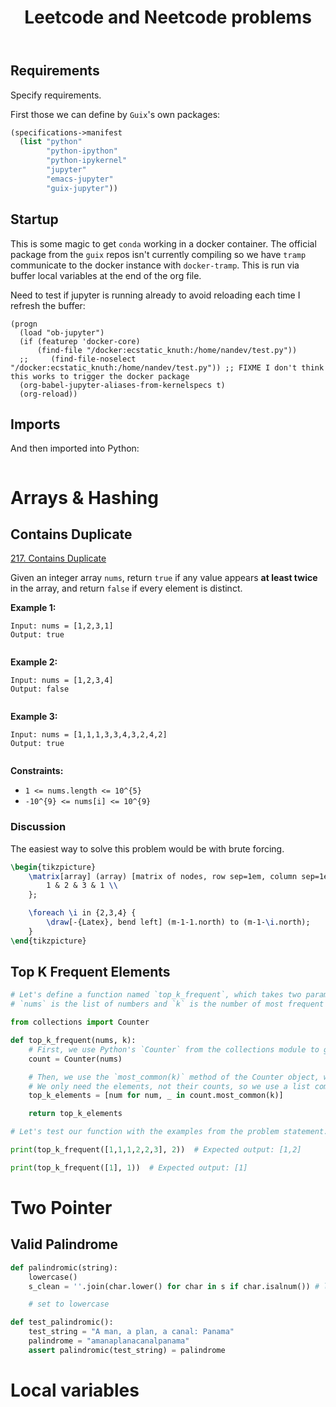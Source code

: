 #+TITLE: Leetcode and Neetcode problems
#+PROPERTY: header-args :session *leetcode* :kernel python3 :mkdirp yes :noweb yes
#+LATEX_HEADER: \usepackage{tikz}
#+LATEX_HEADER: \usepackage{svg}
#+OPTIONS: tex:t

** Requirements
:PROPERTIES:
:CREATED:  [2023-08-01 Tue 16:33]
:ID:       d4092b96-6a26-46ce-a630-0bce8f30664e
:END:

Specify requirements.

First those we can define by ~Guix~'s own packages:
#+begin_src scheme :tangle manifest.scm :eval no
(specifications->manifest
  (list "python"
        "python-ipython"
        "python-ipykernel"
        "jupyter"
        "emacs-jupyter"
        "guix-jupyter"))
#+end_src

# TODO run conversion to requirements.txt file

** Startup
:PROPERTIES:
:CREATED:  [2023-08-01 Tue 16:33]
:ID:       0ddda5dc-13c2-4eea-8290-a146bb7c04c6
:END:

This is some magic to get ~conda~ working in a docker container. The official package from the ~guix~ repos isn't currently compiling so we have ~tramp~ communicate to the docker instance with ~docker-tramp~. This is run via buffer local variables at the end of the org file.

Need to test if jupyter is running already to avoid reloading each time I refresh the buffer:
#+name: startup
#+begin_src elisp :tangle settings.el :results silent
(progn
  (load "ob-jupyter")
  (if (featurep 'docker-core)
      (find-file "/docker:ecstatic_knuth:/home/nandev/test.py"))
  ;;     (find-file-noselect "/docker:ecstatic_knuth:/home/nandev/test.py")) ;; FIXME I don't think this works to trigger the docker package
  (org-babel-jupyter-aliases-from-kernelspecs t)
  (org-reload))
#+end_src

** Imports
:PROPERTIES:
:CREATED:  [2023-08-01 Tue 16:33]
:ID:       f758a1c4-d64c-423d-b099-3cca6bac6305
:END:

And then imported into Python:
#+begin_src jupyter-python :noweb-ref imports :results silent
#+end_src

* Arrays & Hashing
:PROPERTIES:
:CREATED:  [2023-08-02 Wed 20:01]
:ID:       4106350d-4e04-43a0-9807-5741b95270ec
:END:

** Contains Duplicate
:PROPERTIES:
:CREATED:  [2023-08-30 Wed 12:09]
:ID:       1c9aa7df-9b0f-4622-b29d-fd2d3ff51637
:END:
[[https://leetcode.com/problems/contains-duplicate/][217. Contains Duplicate]]

Given an integer array =nums=, return =true= if any value appears *at least twice* in the array, and return =false= if every element is distinct.

*Example 1:*

#+begin_src
Input: nums = [1,2,3,1]
Output: true

#+end_src

*Example 2:*

#+begin_src
Input: nums = [1,2,3,4]
Output: false

#+end_src

*Example 3:*

#+begin_src
Input: nums = [1,1,1,3,3,4,3,2,4,2]
Output: true

#+end_src

*Constraints:*

- ~1 <= nums.length <= 10^{5}~
- ~-10^{9} <= nums[i] <= 10^{9}~

*** Discussion
:PROPERTIES:
:CREATED:  [2023-08-30 Wed 12:35]
:ID:       b5065eab-ccd2-4e71-9afc-e2be7260ebf4
:END:

The easiest way to solve this problem would be with brute forcing.

#+NAME: brute-array
#+HEADER: :headers '("\\usepackage{tikz}" "\\usetikzlibrary{matrix,arrows.meta}")
#+BEGIN_SRC latex :results graphics file :file img/array.png :noweb yes :export no :async
\begin{tikzpicture}
    \matrix[array] (array) [matrix of nodes, row sep=1em, column sep=1em] {
        1 & 2 & 3 & 1 \\
    };

    \foreach \i in {2,3,4} {
        \draw[-{Latex}, bend left] (m-1-1.north) to (m-1-\i.north);
    }
\end{tikzpicture}
#+end_src

#+RESULTS: brute-array
[[file:img/array.png]]

** Top K Frequent Elements
:PROPERTIES:
:CREATED:  [2023-08-30 Wed 12:09]
:ID:       4173b642-5d71-404e-a1ec-83e6b204c6bf
:END:
#+begin_src jupyter-python
# Let's define a function named `top_k_frequent`, which takes two parameters: `nums` and `k`.
# `nums` is the list of numbers and `k` is the number of most frequent elements to return.

from collections import Counter

def top_k_frequent(nums, k):
    # First, we use Python's `Counter` from the collections module to get the frequency of each number in the list.
    count = Counter(nums)

    # Then, we use the `most_common(k)` method of the Counter object, which returns the `k` most common elements and their counts.
    # We only need the elements, not their counts, so we use a list comprehension to extract the elements.
    top_k_elements = [num for num, _ in count.most_common(k)]

    return top_k_elements

# Let's test our function with the examples from the problem statement.

print(top_k_frequent([1,1,1,2,2,3], 2))  # Expected output: [1,2]

print(top_k_frequent([1], 1))  # Expected output: [1]

#+end_src

#+RESULTS:
: [1, 2]
: [1]

* Two Pointer
:PROPERTIES:
:CREATED:  [2023-08-01 Tue 16:30]
:ID:       b108ce0e-2d2e-4f85-ab03-ccbd390be1e2
:END:
** Valid Palindrome
:PROPERTIES:
:CREATED:  [2023-08-01 Tue 16:30]
:ID:       4a7b7edf-6de2-4728-bd31-1483337f778f
:END:

#+begin_src jupyter-python
def palindromic(string):
    lowercase()
    s_clean = ''.join(char.lower() for char in s if char.isalnum()) # list comprehension to clean string

    # set to lowercase
#+end_src

#+begin_src jupyter-python
def test_palindromic():
    test_string = "A man, a plan, a canal: Panama"
    palindrome = "amanaplanacanalpanama"
    assert palindromic(test_string) = palindrome
#+end_src


* Local variables
:PROPERTIES:
:CREATED:  [2023-08-01 Tue 16:33]
:ID:       c781211a-df38-4a74-bf1d-26c67ecf3489
:END:
# Local Variables:
# org-confirm-babel-evaluate: nil
# eval: (progn (org-babel-goto-named-src-block "startup") (org-babel-execute-src-block))
# End:

